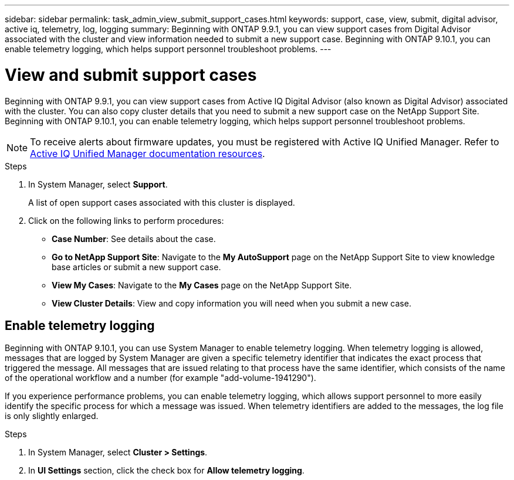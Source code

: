 ---
sidebar: sidebar
permalink: task_admin_view_submit_support_cases.html
keywords: support, case, view, submit, digital advisor, active iq, telemetry, log, logging
summary: Beginning with ONTAP 9.9.1, you can view support cases from Digital Advisor associated with the cluster and view information needed to submit a new support case. Beginning with ONTAP 9.10.1, you can enable telemetry logging, which helps support personnel troubleshoot problems.
---

= View and submit support cases
:toclevels: 1
:hardbreaks:
:nofooter:
:icons: font
:linkattrs:
:imagesdir: ./media/

[.lead]
Beginning with ONTAP 9.9.1, you can view support cases from Active IQ Digital Advisor (also known as Digital Advisor) associated with the cluster. You can also copy cluster details that you need to submit a new support case on the NetApp Support Site.
Beginning with ONTAP 9.10.1, you can enable telemetry logging, which helps support personnel troubleshoot problems.

NOTE: To receive alerts about firmware updates, you must be registered with Active IQ Unified Manager. Refer to link:https://netapp.com/support-and-training/documentation/active-iq-unified-manager[Active IQ Unified Manager documentation resources^].

.Steps

. In System Manager, select *Support*.
+
A list of open support cases associated with this cluster is displayed.

. Click on the following links to perform procedures:

* *Case Number*: See details about the case.
* *Go to NetApp Support Site*: Navigate to the *My AutoSupport* page on the NetApp Support Site to view knowledge base articles or submit a new support case.
* *View My Cases*: Navigate to the *My Cases* page on the NetApp Support Site.
* *View Cluster Details*: View and copy information you will need when you submit a new case.

== Enable telemetry logging

Beginning with ONTAP 9.10.1, you can use System Manager to enable telemetry logging.  When telemetry logging is allowed, messages that are logged by System Manager are given a specific telemetry identifier that indicates the exact process that triggered the message.  All messages that are issued relating to that process have the same identifier, which consists of the name of the operational workflow and a number (for example "add-volume-1941290").  

If you experience performance problems, you can enable telemetry logging, which allows support personnel to more easily identify the specific process for which a message was issued.  When telemetry identifiers are added to the messages, the log file is only slightly enlarged.

.Steps

. In System Manager, select *Cluster > Settings*.
. In *UI Settings* section, click the check box for *Allow telemetry logging*.

// 2021 Mar 31, JIRA IE-240
// 2021 Dec 09, BURT 1430515
// 2022 Sep 20, JIRA ONTAPDOC-640
